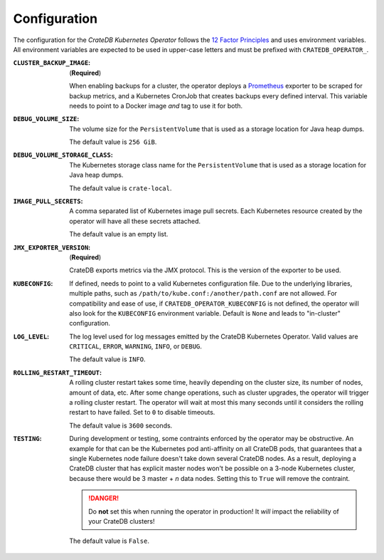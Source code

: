 Configuration
=============

The configuration for the *CrateDB Kubernetes Operator* follows the `12 Factor
Principles`_ and uses environment variables. All environment variables are
expected to be used in upper-case letters and must be prefixed with
``CRATEDB_OPERATOR_``.

:``CLUSTER_BACKUP_IMAGE``:
   (**Required**)

   When enabling backups for a cluster, the operator deploys a Prometheus_
   exporter to be scraped for backup metrics, and a Kubernetes CronJob that
   creates backups every defined interval. This variable needs to point to a
   Docker image *and* tag to use it for both.

:``DEBUG_VOLUME_SIZE``:
   The volume size for the ``PersistentVolume`` that is used as a storage
   location for Java heap dumps.

   The default value is ``256 GiB``.

:``DEBUG_VOLUME_STORAGE_CLASS``:
   The Kubernetes storage class name for the ``PersistentVolume`` that is
   used as a storage location for Java heap dumps.

   The default value is ``crate-local``.

:``IMAGE_PULL_SECRETS``:
   A comma separated list of Kubernetes image pull secrets. Each Kubernetes
   resource created by the operator will have all these secrets attached.

   The default value is an empty list.

:``JMX_EXPORTER_VERSION``:
   (**Required**)

   CrateDB exports metrics via the JMX protocol. This is the version of the
   exporter to be used.

:``KUBECONFIG``:
   If defined, needs to point to a valid Kubernetes configuration file. Due to
   the underlying libraries, multiple paths, such as
   ``/path/to/kube.conf:/another/path.conf`` are not allowed. For compatibility
   and ease of use, if ``CRATEDB_OPERATOR_KUBECONFIG`` is not defined, the
   operator will also look for the ``KUBECONFIG`` environment variable. Default
   is ``None`` and leads to "in-cluster" configuration.

:``LOG_LEVEL``:
   The log level used for log messages emitted by the CrateDB Kubernetes
   Operator. Valid values are ``CRITICAL``, ``ERROR``, ``WARNING``, ``INFO``,
   or ``DEBUG``.

   The default value is ``INFO``.

:``ROLLING_RESTART_TIMEOUT``:
   A rolling cluster restart takes some time, heavily depending on the cluster
   size, its number of nodes, amount of data, etc. After some change
   operations, such as cluster upgrades, the operator will trigger a rolling
   cluster restart. The operator will wait at most this many seconds until it
   considers the rolling restart to have failed. Set to ``0`` to disable
   timeouts.

   The default value is ``3600`` seconds.

:``TESTING``:
   During development or testing, some contraints enforced by the operator may
   be obstructive. An example for that can be the Kubernetes pod anti-affinity
   on all CrateDB pods, that guarantees that a single Kubernetes node failure
   doesn't take down several CrateDB nodes. As a result, deploying a CrateDB
   cluster that has explicit master nodes won't be possible on a 3-node
   Kubernetes cluster, because there would be 3 master + *n* data nodes.
   Setting this to ``True`` will remove the contraint.

   .. danger::

      Do **not** set this when running the operator in production! It *will*
      impact the reliability of your CrateDB clusters!

   The default value is ``False``.


.. _12 Factor Principles: https://12factor.net/
.. _Prometheus: https://prometheus.io/
